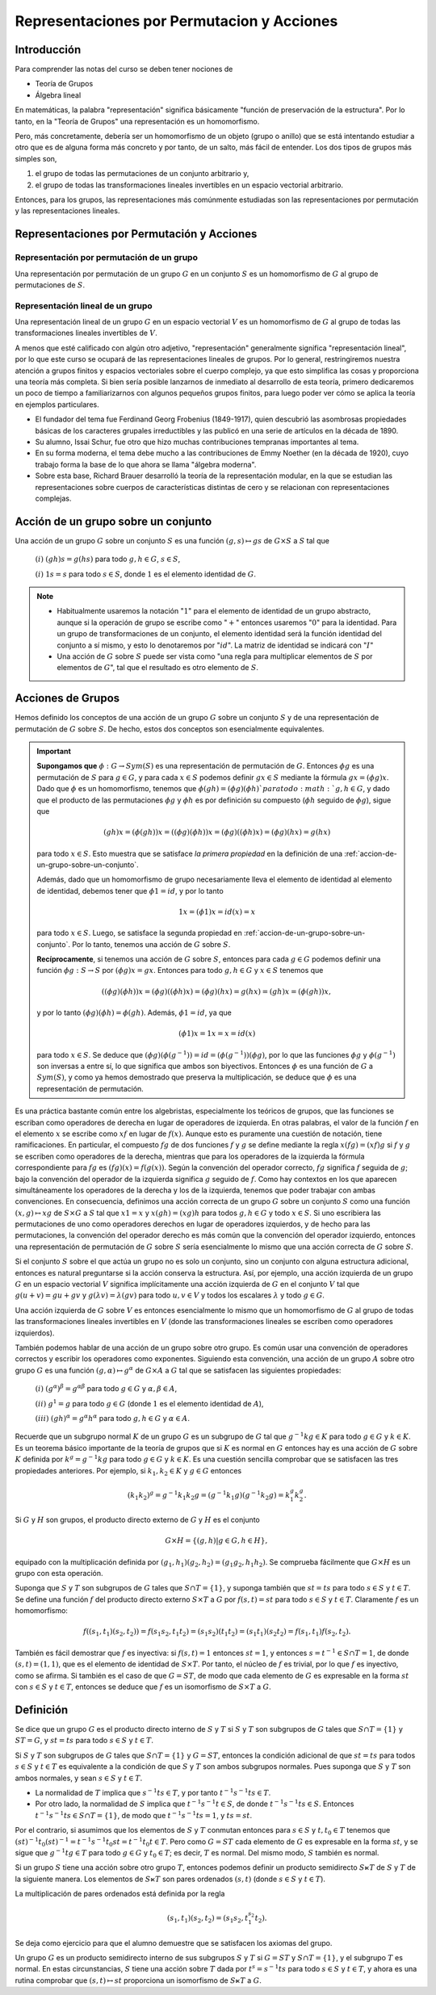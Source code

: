 .. role:: underline
    :class: underline

Representaciones por Permutacion y Acciones
==============================================

Introducción
------------

Para comprender las notas del curso se deben tener nociones de

- Teoría de Grupos
- Álgebra lineal

En matemáticas, la palabra "representación" significa básicamente "función de preservación de la estructura". Por lo tanto, en la "Teoría de Grupos" una representación es un homomorfismo.

Pero, más concretamente, debería ser un homomorfismo de un objeto (grupo o anillo) que se está intentando estudiar a otro que es de alguna forma más concreto y por tanto, de un salto, más fácil de entender. Los dos tipos de grupos más simples son,

1. el grupo de todas las permutaciones de un conjunto arbitrario y,

2. el grupo de todas las transformaciones lineales invertibles en un espacio vectorial arbitrario.

Entonces, para los grupos, las representaciones más comúnmente estudiadas son las representaciones por permutación y las representaciones lineales.

Representaciones por Permutación y Acciones
-----------------------------------------------

Representación por permutación de un grupo
~~~~~~~~~~~~~~~~~~~~~~~~~~~~~~~~~~~~~~~~~~~

Una representación por permutación de un grupo :math:`G` en un conjunto :math:`S` es un homomorfismo de :math:`G` al grupo de permutaciones de :math:`S`.

Representación lineal de un grupo
~~~~~~~~~~~~~~~~~~~~~~~~~~~~~~~~~~~~~
    
Una representación lineal de un grupo :math:`G` en un espacio vectorial :math:`V` es un homomorfismo de :math:`G` al grupo de todas las transformaciones lineales invertibles de :math:`V`.


A menos que esté calificado con algún otro adjetivo, "representación" generalmente significa "representación lineal", por lo que este curso se ocupará de las representaciones lineales de grupos. Por lo general, restringiremos nuestra atención a grupos finitos y espacios vectoriales sobre el cuerpo complejo, ya que esto simplifica las cosas y proporciona una teoría más completa. Si bien sería posible lanzarnos de inmediato al desarrollo de esta teoría, primero dedicaremos un poco de tiempo a familiarizarnos con algunos pequeños grupos finitos, para luego poder ver cómo se aplica la teoría en ejemplos particulares.

- El fundador del tema fue Ferdinand Georg Frobenius (1849-1917), quien descubrió las asombrosas propiedades básicas de los caracteres grupales irreductibles y las publicó en una serie de artículos en la década de 1890.
- Su alumno, Issai Schur, fue otro que hizo muchas contribuciones tempranas importantes al tema.
- En su forma moderna, el tema debe mucho a las contribuciones de Emmy Noether (en la década de 1920), cuyo trabajo forma la base de lo que ahora se llama "álgebra moderna".
- Sobre esta base, Richard Brauer desarrolló la teoría de la representación modular, en la que se estudian las representaciones sobre cuerpos de características distintas de cero y se relacionan con representaciones complejas.

.. _accion-de-un-grupo-sobre-un-conjunto:

Acción de un grupo sobre un conjunto
------------------------------------

Una acción de un grupo :math:`G` sobre un conjunto :math:`S` es una función :math:`(g, s) \mapsto gs` de :math:`G \times S` a :math:`S` tal que
    
    :math:`(i)` :math:`(gh)s = g(hs)` para todo :math:`g, h \in G`, :math:`s \in S`,

    :math:`(i)` :math:`1s = s` para todo :math:`s \in S`, donde :math:`1` es el elemento identidad de :math:`G`.

.. note::

    - Habitualmente usaremos la notación ":math:`1`" para el elemento de identidad de un grupo abstracto, aunque si la operación de grupo se escribe como ":math:`+`" entonces usaremos ":math:`0`" para la identidad. Para un grupo de transformaciones de un conjunto, el elemento identidad será la función identidad del conjunto a sí mismo, y esto lo denotaremos por ":math:`id`". La matriz de identidad se indicará con ":math:`I`"

    - Una acción de :math:`G` sobre :math:`S` puede ser vista como "una regla para multiplicar elementos de :math:`S` por elementos de :math:`G`", tal que el resultado es otro elemento de :math:`S`.



Acciones de Grupos
----------------------

Hemos definido los conceptos de una acción de un grupo :math:`G` sobre un conjunto :math:`S` y de una representación de permutación de :math:`G` sobre :math:`S`. De hecho, estos dos conceptos son esencialmente equivalentes.

.. important::

    **Supongamos que** :math:`\phi: G \to Sym (S)` es una representación de permutación de :math:`G`. Entonces :math:`\phi g` es una permutación de :math:`S` para :math:`g \in G`, y para cada :math:`x\in S` podemos definir :math:`gx\in S` mediante la fórmula :math:`gx = (\phi g)x`. Dado que :math:`\phi` es un homomorfismo, tenemos que :math:`\phi (gh) = (\phi g) (\phi h) `para todo :math:`g, h \in G`, y dado que el producto de las permutaciones :math:`\phi g` y :math:`\phi h` es por definición su compuesto (:math:`\phi h` seguido de :math:`\phi g`), sigue que

    .. math::

        (gh)x = (\phi (gh))x = ((\phi g)( \phi  h))x = ( \phi g)(( \phi h)x) = ( \phi g)(hx) = g(hx)

    para todo :math:`x \in S`. Esto muestra que se satisface *la primera propiedad* en la definición de una :ref:`accion-de-un-grupo-sobre-un-conjunto`.

    Además, dado que un homomorfismo de grupo necesariamente lleva el elemento de identidad al elemento de identidad, debemos tener que :math:`\phi 1 = id`, y por lo tanto

    .. math::

        1x = (\phi 1)x = id(x) = x

    para todo :math:`x \in S`. Luego, se satisface la segunda propiedad en :ref:`accion-de-un-grupo-sobre-un-conjunto`. Por lo tanto, tenemos una acción de :math:`G` sobre :math:`S`.

    **Recíprocamente**, si tenemos una acción de :math:`G` sobre :math:`S`, entonces para cada :math:`g \in G` podemos definir una función :math:`\phi g: S \to S` por :math:`(\phi g) x = gx`. Entonces para todo :math:`g, h \in G` y :math:`x \in S` tenemos que

    .. math::

        ((\phi g) (\phi h)) x = (\phi g) ((\phi h) x) = (\phi g) (hx) = g (hx) = (gh) x = (\phi (gh)) x,

    y por lo tanto :math:`(\phi g) (\phi h) = \phi (gh)`. Además, :math:`\phi 1 = id`, ya que

    .. math::

        (\phi 1)x = 1x = x = id(x)

    para todo :math:`x \in S`. Se deduce que :math:`(\phi g) (\phi (g^{−1})) = id = (\phi (g^{−1})) (\phi g)`, por lo que las funciones :math:`\phi g` y :math:`\phi (g^{−1})` son inversas a entre sí, lo que significa que ambos son biyectivos. Entonces :math:`\phi` es una función de :math:`G` a :math:`Sym (S)`, y como ya hemos demostrado que preserva la multiplicación, se deduce que :math:`\phi` es una representación de permutación.

Es una práctica bastante común entre los algebristas, especialmente los teóricos de grupos, que las funciones se escriban como operadores de derecha en lugar de operadores de izquierda. En otras palabras, el valor de la función :math:`f` en el elemento :math:`x` se escribe como :math:`xf` en lugar de :math:`f(x)`. Aunque esto es puramente una cuestión de notación, tiene ramificaciones. En particular, el compuesto :math:`fg` de dos funciones :math:`f` y :math:`g` se define mediante la regla :math:`x(fg) = (xf)g` si :math:`f` y :math:`g` se escriben como operadores de la derecha, mientras que para los operadores de la izquierda la fórmula correspondiente para :math:`fg` es :math:`(fg) ( x) = f (g (x))`. Según la convención del operador correcto, :math:`fg` significa :math:`f` seguida de :math:`g`; bajo la convención del operador de la izquierda significa :math:`g` seguido de :math:`f`. Como hay contextos en los que aparecen simultáneamente los operadores de la derecha y los de la izquierda, tenemos que poder trabajar con ambas convenciones. En consecuencia, definimos una acción correcta de un grupo :math:`G` sobre un conjunto :math:`S` como una función :math:`(x, g) \mapsto xg` de :math:`S \times G` a :math:`S` tal que :math:`x1 = x` y :math:`x (gh) = (xg) h` para todos :math:`g, h \in G` y todo :math:`x \in S`. Si uno escribiera las permutaciones de uno como operadores derechos en lugar de operadores izquierdos, y de hecho para las permutaciones, la convención del operador derecho es más común que la convención del operador izquierdo, entonces una representación de permutación de :math:`G` sobre :math:`S` sería esencialmente lo mismo que una acción correcta de :math:`G` sobre :math:`S`.

Si el conjunto :math:`S` sobre el que actúa un grupo no es solo un conjunto, sino un conjunto con alguna estructura adicional, entonces es natural preguntarse si la acción conserva la estructura. Así, por ejemplo, una acción izquierda de un grupo :math:`G` en un espacio vectorial :math:`V` significa implícitamente una acción izquierda de :math:`G` en el conjunto :math:`V` tal que :math:`g (u + v) = gu + gv` y :math:`g (\lambda v) = \lambda (gv)` para todo :math:`u, v \in V` y todos los escalares :math:`\lambda` y todo :math:`g \in G`.

Una acción izquierda de :math:`G` sobre :math:`V` es entonces esencialmente lo mismo que un homomorfismo de :math:`G` al grupo de todas las transformaciones lineales invertibles en :math:`V` (donde las transformaciones lineales se escriben como operadores izquierdos).

También podemos hablar de una acción de un grupo sobre otro grupo. Es común usar una convención de operadores correctos y escribir los operadores como exponentes. Siguiendo esta convención, una acción de un grupo :math:`A` sobre otro grupo :math:`G` es una función :math:`(g, \alpha) \mapsto g^{\alpha}` de :math:`G \times A` a :math:`G` tal que se satisfacen las siguientes propiedades:

    :math:`(i)` :math:`(g^{\alpha})^{\beta} = g^{\alpha \beta}` para todo :math:`g \in G` y :math:`\alpha, \beta \in A`,
    
    :math:`(ii)` :math:`g^{1} = g` para todo :math:`g \in G` (donde :math:`1` es el elemento identidad de :math:`A`),
    
    :math:`(iii)` :math:`(gh)^{\alpha} = g^{\alpha} h^{\alpha}` para todo :math:`g, h \in G` y :math:`\alpha \in A`.

Recuerde que un subgrupo normal :math:`K` de un grupo :math:`G` es un subgrupo de :math:`G` tal que :math:`g^{-1}kg \in K` para todo :math:`g \in G` y :math:`k\in K`. Es un teorema básico importante de la teoría de grupos que si :math:`K` es normal en :math:`G` entonces hay es una acción de :math:`G` sobre :math:`K` definida por :math:`k^{g} = g^{−1}kg` para todo :math:`g \in G` y :math:`k\in K`. Es una cuestión sencilla comprobar que se satisfacen las tres propiedades anteriores. Por ejemplo, si :math:`k_{1}, k_{2} \in K` y :math:`g \in G` entonces

.. math::

    (k_{1}k_{2})^{g} = g^{−1}k_{1}k_{2}g = (g^{−1}k_{1}g)(g^{−1}k_{2}g) = k_{1}^{g}k_{2}^{g}.

Si :math:`G` y :math:`H` son grupos, el producto directo externo de :math:`G` y :math:`H` es el conjunto

.. math::

    G \times H = \{ (g, h) | g \in G, h \in H \},

equipado con la multiplicación definida por :math:`(g_{1}, h_{1}) (g_{2}, h_{2}) = (g_{1}g_{2}, h_{1}h_{2})`. Se comprueba fácilmente que :math:`G \times H` es un grupo con esta operación.

Suponga que :math:`S` y :math:`T` son subgrupos de :math:`G` tales que :math:`S\cap T = \{ 1 \}`, y suponga también que :math:`st = ts` para todo :math:`s\in S` y :math:`t\in T`. Se define una función :math:`f` del producto directo externo :math:`S \times T` a :math:`G` por :math:`f (s, t) = st` para todo :math:`s\in S` y :math:`t\in T`. Claramente :math:`f` es un homomorfismo:

.. math::

    f((s_{1}, t_{1})(s_{2}, t_{2})) = f(s_{1}s_{2}, t_{1}t_{2}) = (s_{1}s_{2})(t_{1}t_{2}) = (s_{1}t_{1})(s_{2}t_{2}) = f(s_{1}, t_{1})f(s_{2}, t_{2}).

También es fácil demostrar que :math:`f` es inyectiva: si :math:`f (s, t) = 1` entonces :math:`st = 1`, y entonces :math:`s = t^{− 1} \in S \cap T = {1}`, de donde :math:`(s, t) = (1 , 1)`, que es el elemento de identidad de :math:`S \times T`. Por tanto, el núcleo de :math:`f` es trivial, por lo que :math:`f` es inyectivo, como se afirma. Si también es el caso de que :math:`G = ST`, de modo que cada elemento de :math:`G` es expresable en la forma :math:`st` con :math:`s\in S` y :math:`t\in T`, entonces se deduce que :math:`f` es un isomorfismo de :math:`S \times T` a :math:`G`.


Definición
-------------

Se dice que un grupo :math:`G` es el producto directo interno de :math:`S` y :math:`T` si :math:`S` y :math:`T` son subgrupos de :math:`G` tales que :math:`S\cap T = \{ 1 \}` y :math:`ST = G`, y :math:`st = ts` para todo :math:`s\in S` y :math:`t\in T`.

Si :math:`S` y :math:`T` son subgrupos de :math:`G` tales que :math:`S\cap T = \{ 1 \}` y :math:`G = ST`, entonces la condición adicional de que :math:`st = ts` para todos :math:`s\in S` y :math:`t\in T` es equivalente a la condición de que :math:`S` y :math:`T` son ambos subgrupos normales. Pues suponga que :math:`S` y :math:`T` son ambos normales, y sean :math:`s\in S` y :math:`t\in T`.

- La normalidad de :math:`T` implica que :math:`s^{− 1}ts \in T`, y por tanto :math:`t^{−1}s^{− 1}ts \in T`.

- Por otro lado, la normalidad de :math:`S` implica que :math:`t^{−1}s^{−1}t \in S`, de donde :math:`t^{−1}s^{−1}ts \in S`. Entonces :math:`t^{−1}s^{−1}ts \in S \cap T = \{1\}`, de modo que :math:`t^{−1}s^{−1}ts = 1`, y :math:`ts = st`.

Por el contrario, si asumimos que los elementos de :math:`S` y :math:`T` conmutan entonces para :math:`s\in S` y :math:`t, t_{0}\in T` tenemos que :math:`(st)^{−1}t_{0} (st)^{−1} = t^{−1}s^{−1}t_{0}st = t^{− 1}t_{0}t \in T`. Pero como :math:`G = ST` cada elemento de :math:`G` es expresable en la forma :math:`st`, y se sigue que :math:`g^{−1}tg \in T` para todo :math:`g\in G` y :math:`t_{0} \in T`; es decir, :math:`T` es normal. Del mismo modo, :math:`S` también es normal.

Si un grupo :math:`S` tiene una acción sobre otro grupo :math:`T`, entonces podemos definir un producto semidirecto :math:`S \ltimes T` de :math:`S` y :math:`T` de la siguiente manera. Los elementos de :math:`S \ltimes T` son pares ordenados :math:`(s, t)` (donde :math:`s\in S` y :math:`t\in T`).

La multiplicación de pares ordenados está definida por la regla

.. math::

    (s_{1}, t_{1}) (s_{2}, t_{2}) = (s_{1}s_{2}, t_{1}^{s_{2}}t_{2}).

Se deja como ejercicio para que el alumno demuestre que se satisfacen los axiomas del grupo.

Un grupo :math:`G` es un producto semidirecto interno de sus subgrupos :math:`S` y :math:`T` si :math:`G = ST` y :math:`S \cap T = \{1\}`, y el subgrupo :math:`T` es normal. En estas circunstancias, :math:`S` tiene una acción sobre :math:`T` dada por :math:`t^{s} = s^{−1}ts` para todo :math:`s\in S` y :math:`t\in T`, y ahora es una rutina comprobar que :math:`(s, t) \mapsto st` proporciona un isomorfismo de :math:`S \ltimes T` a :math:`G`.
